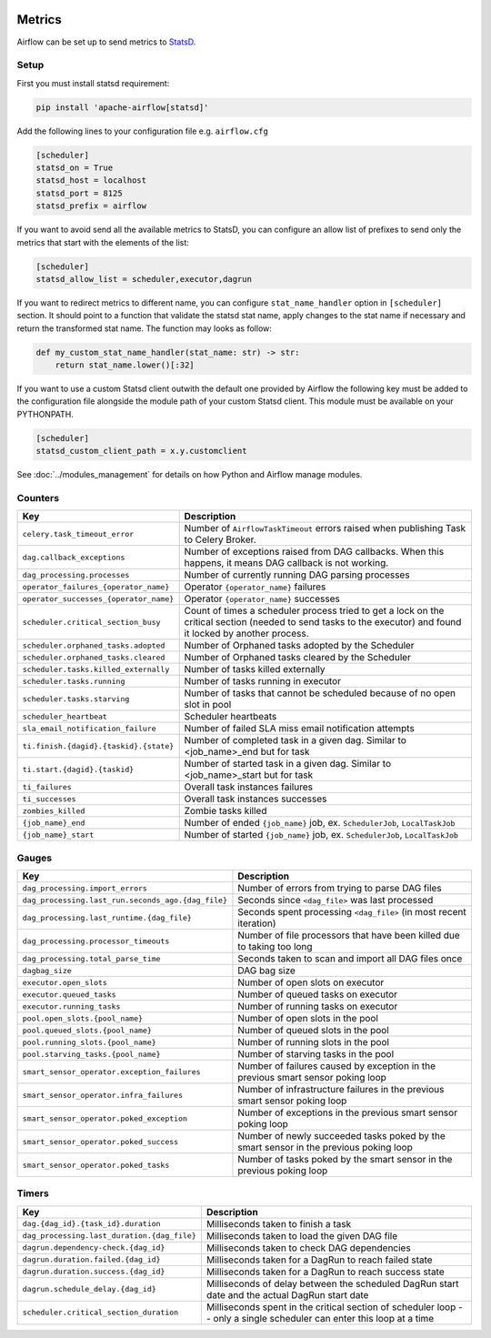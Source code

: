  .. Licensed to the Apache Software Foundation (ASF) under one
    or more contributor license agreements.  See the NOTICE file
    distributed with this work for additional information
    regarding copyright ownership.  The ASF licenses this file
    to you under the Apache License, Version 2.0 (the
    "License"); you may not use this file except in compliance
    with the License.  You may obtain a copy of the License at

 ..   http://www.apache.org/licenses/LICENSE-2.0

 .. Unless required by applicable law or agreed to in writing,
    software distributed under the License is distributed on an
    "AS IS" BASIS, WITHOUT WARRANTIES OR CONDITIONS OF ANY
    KIND, either express or implied.  See the License for the
    specific language governing permissions and limitations
    under the License.



Metrics
=======

Airflow can be set up to send metrics to `StatsD <https://github.com/etsy/statsd>`__.

Setup
-----

First you must install statsd requirement:

.. code-block:: bash

   pip install 'apache-airflow[statsd]'

Add the following lines to your configuration file e.g. ``airflow.cfg``

.. code-block:: ini

    [scheduler]
    statsd_on = True
    statsd_host = localhost
    statsd_port = 8125
    statsd_prefix = airflow

If you want to avoid send all the available metrics to StatsD, you can configure an allow list of prefixes to send only
the metrics that start with the elements of the list:

.. code-block:: ini

    [scheduler]
    statsd_allow_list = scheduler,executor,dagrun

If you want to redirect metrics to different name, you can configure ``stat_name_handler`` option
in ``[scheduler]`` section.  It should point to a function that validate the statsd stat name, apply changes
to the stat name if necessary and return the transformed stat name. The function may looks as follow:

.. code-block:: python

    def my_custom_stat_name_handler(stat_name: str) -> str:
        return stat_name.lower()[:32]

If you want to use a custom Statsd client outwith the default one provided by Airflow the following key must be added
to the configuration file alongside the module path of your custom Statsd client. This module must be available on
your PYTHONPATH.

.. code-block:: ini

    [scheduler]
    statsd_custom_client_path = x.y.customclient

See :doc:`../modules_management` for details on how Python and Airflow manage modules.

Counters
--------

.. START METRICS[TYPE=COUNTER] REFERENCE HERE

======================================  =============================================================================================================================================================
Key                                     Description
======================================  =============================================================================================================================================================
``celery.task_timeout_error``           Number of ``AirflowTaskTimeout`` errors raised when publishing Task to Celery Broker.
``dag.callback_exceptions``             Number of exceptions raised from DAG callbacks. When this happens, it means DAG callback is not working.
``dag_processing.processes``            Number of currently running DAG parsing processes
``operator_failures_{operator_name}``   Operator ``{operator_name}`` failures
``operator_successes_{operator_name}``  Operator ``{operator_name}`` successes
``scheduler.critical_section_busy``     Count of times a scheduler process tried to get a lock on the critical section (needed to send tasks to the executor) and found it locked by another process.
``scheduler.orphaned_tasks.adopted``    Number of Orphaned tasks adopted by the Scheduler
``scheduler.orphaned_tasks.cleared``    Number of Orphaned tasks cleared by the Scheduler
``scheduler.tasks.killed_externally``   Number of tasks killed externally
``scheduler.tasks.running``             Number of tasks running in executor
``scheduler.tasks.starving``            Number of tasks that cannot be scheduled because of no open slot in pool
``scheduler_heartbeat``                 Scheduler heartbeats
``sla_email_notification_failure``      Number of failed SLA miss email notification attempts
``ti.finish.{dagid}.{taskid}.{state}``  Number of completed task in a given dag. Similar to <job_name>_end but for task
``ti.start.{dagid}.{taskid}``           Number of started task in a given dag. Similar to <job_name>_start but for task
``ti_failures``                         Overall task instances failures
``ti_successes``                        Overall task instances successes
``zombies_killed``                      Zombie tasks killed
``{job_name}_end``                      Number of ended ``{job_name}`` job, ex. ``SchedulerJob``, ``LocalTaskJob``
``{job_name}_start``                    Number of started ``{job_name}`` job, ex. ``SchedulerJob``, ``LocalTaskJob``
======================================  =============================================================================================================================================================

.. END METRICS[TYPE=COUNTER] REFERENCE HERE

Gauges
------

.. START METRICS[TYPE=GAUGE] REFERENCE HERE

==================================================  =====================================================================================
Key                                                 Description
==================================================  =====================================================================================
``dag_processing.import_errors``                    Number of errors from trying to parse DAG files
``dag_processing.last_run.seconds_ago.{dag_file}``  Seconds since ``<dag_file>`` was last processed
``dag_processing.last_runtime.{dag_file}``          Seconds spent processing ``<dag_file>`` (in most recent iteration)
``dag_processing.processor_timeouts``               Number of file processors that have been killed due to taking too long
``dag_processing.total_parse_time``                 Seconds taken to scan and import all DAG files once
``dagbag_size``                                     DAG bag size
``executor.open_slots``                             Number of open slots on executor
``executor.queued_tasks``                           Number of queued tasks on executor
``executor.running_tasks``                          Number of running tasks on executor
``pool.open_slots.{pool_name}``                     Number of open slots in the pool
``pool.queued_slots.{pool_name}``                   Number of queued slots in the pool
``pool.running_slots.{pool_name}``                  Number of running slots in the pool
``pool.starving_tasks.{pool_name}``                 Number of starving tasks in the pool
``smart_sensor_operator.exception_failures``        Number of failures caused by exception in the previous smart sensor poking loop
``smart_sensor_operator.infra_failures``            Number of infrastructure failures in the previous smart sensor poking loop
``smart_sensor_operator.poked_exception``           Number of exceptions in the previous smart sensor poking loop
``smart_sensor_operator.poked_success``             Number of newly succeeded tasks poked by the smart sensor in the previous poking loop
``smart_sensor_operator.poked_tasks``               Number of tasks poked by the smart sensor in the previous poking loop
==================================================  =====================================================================================

.. END METRICS[TYPE=GAUGE] REFERENCE HERE

Timers
------

.. START METRICS[TYPE=TIMER] REFERENCE HERE

===========================================  =====================================================================================================================
Key                                          Description
===========================================  =====================================================================================================================
``dag.{dag_id}.{task_id}.duration``          Milliseconds taken to finish a task
``dag_processing.last_duration.{dag_file}``  Milliseconds taken to load the given DAG file
``dagrun.dependency-check.{dag_id}``         Milliseconds taken to check DAG dependencies
``dagrun.duration.failed.{dag_id}``          Milliseconds taken for a DagRun to reach failed state
``dagrun.duration.success.{dag_id}``         Milliseconds taken for a DagRun to reach success state
``dagrun.schedule_delay.{dag_id}``           Milliseconds of delay between the scheduled DagRun start date and the actual DagRun start date
``scheduler.critical_section_duration``      Milliseconds spent in the critical section of scheduler loop -- only a single scheduler can enter this loop at a time
===========================================  =====================================================================================================================

.. END METRICS[TYPE=TIMER] REFERENCE HERE
